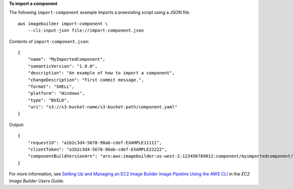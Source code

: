 **To import a component**

The following ``import-component`` example imports a preexisting script using a JSON file. ::

    aws imagebuilder import-component \
        --cli-input-json file://import-component.json

Contents of ``import-component.json``::

    {
        "name": "MyImportedComponent",
        "semanticVersion": "1.0.0",
        "description": "An example of how to import a component",
        "changeDescription": "First commit message.",
        "format": "SHELL",
        "platform": "Windows",
        "type": "BUILD",
        "uri": "s3://s3-bucket-name/s3-bucket-path/component.yaml"
    }

Output::

    {
        "requestId": "a1b2c3d4-5678-90ab-cdef-EXAMPLE11111",
        "clientToken": "a1b2c3d4-5678-90ab-cdef-EXAMPLE22222",
        "componentBuildVersionArn": "arn:aws:imagebuilder:us-west-2:123456789012:component/myimportedcomponent/1.0.0/1"
    }

For more information, see `Setting Up and Managing an EC2 Image Builder Image Pipeline Using the AWS CLI <https://docs.aws.amazon.com/imagebuilder/latest/userguide/managing-image-builder-cli.html>`__ in the *EC2 Image Builder Users Guide*.
